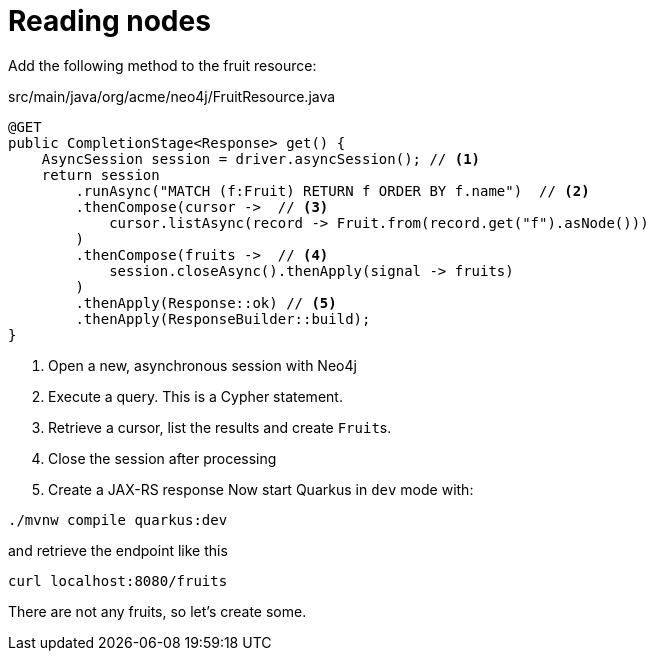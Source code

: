 [id="reading-nodes_{context}"]
= Reading nodes

Add the following method to the fruit resource:

.src/main/java/org/acme/neo4j/FruitResource.java
[source,java]
----
@GET
public CompletionStage<Response> get() {
    AsyncSession session = driver.asyncSession(); // <1>
    return session
        .runAsync("MATCH (f:Fruit) RETURN f ORDER BY f.name")  // <2>
        .thenCompose(cursor ->  // <3>
            cursor.listAsync(record -> Fruit.from(record.get("f").asNode()))
        )
        .thenCompose(fruits ->  // <4>
            session.closeAsync().thenApply(signal -> fruits)
        )
        .thenApply(Response::ok) // <5>
        .thenApply(ResponseBuilder::build);
}
----
[arabic]
<1> Open a new, asynchronous session with Neo4j
<2> Execute a query. This is a Cypher statement.
<3> Retrieve a cursor, list the results and create ``Fruit``s.
<4> Close the session after processing
<5> Create a JAX-RS response
Now start Quarkus in `dev` mode with:

[source,shell]
----
./mvnw compile quarkus:dev
----

and retrieve the endpoint like this

[source,shell]
----
curl localhost:8080/fruits
----

There are not any fruits, so let's create some.